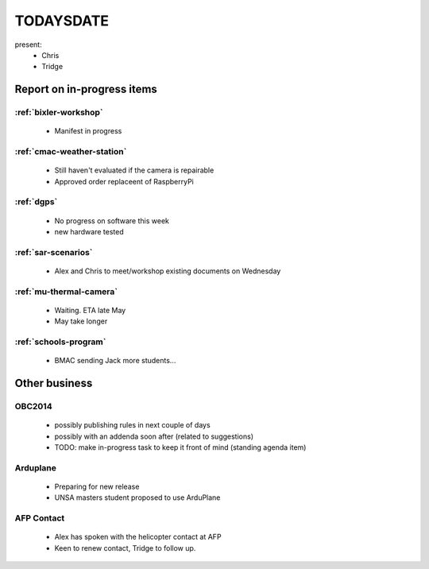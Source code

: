 TODAYSDATE
==========

present:
 * Chris
 * Tridge



Report on in-progress items
---------------------------

:ref:`bixler-workshop`
^^^^^^^^^^^^^^^^^^^^^^
 * Manifest in progress

:ref:`cmac-weather-station`
^^^^^^^^^^^^^^^^^^^^^^^^^^^
 * Still haven't evaluated if the camera is repairable
 * Approved order replaceent of RaspberryPi

:ref:`dgps`
^^^^^^^^^^^
 * No progress on software this week
 * new hardware tested

:ref:`sar-scenarios`
^^^^^^^^^^^^^^^^^^^^
 * Alex and Chris to meet/workshop existing documents on Wednesday

:ref:`mu-thermal-camera`
^^^^^^^^^^^^^^^^^^^^^^^^
 * Waiting. ETA late May
 * May take longer

:ref:`schools-program`
^^^^^^^^^^^^^^^^^^^^^^
 * BMAC sending Jack more students...

Other business
--------------

OBC2014
^^^^^^^
 * possibly publishing rules in next couple of days
 * possibly with an addenda soon after (related to suggestions)
 * TODO: make in-progress task to keep it front of mind (standing agenda item)

Arduplane
^^^^^^^^^
 * Preparing for new release
 * UNSA masters student proposed to use ArduPlane

AFP Contact
^^^^^^^^^^^
 * Alex has spoken with the helicopter contact at AFP
 * Keen to renew contact, Tridge to follow up.

